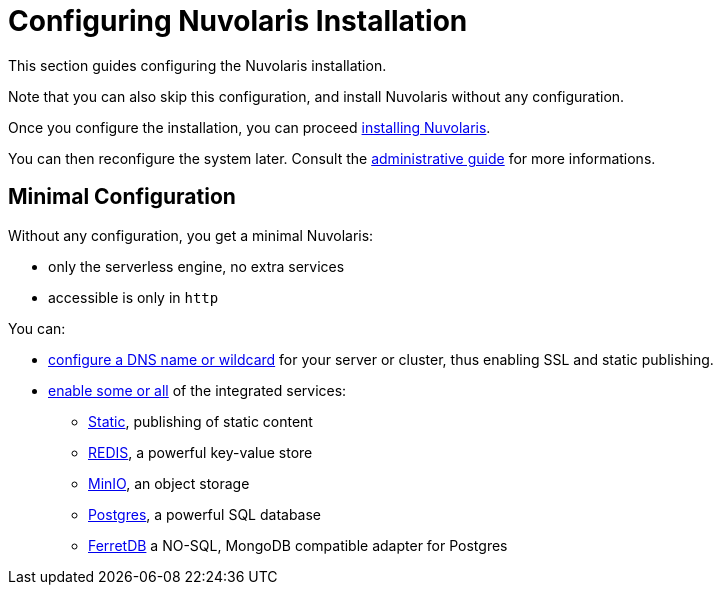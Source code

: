 = Configuring Nuvolaris Installation

This section guides configuring the Nuvolaris installation. 

Note that you can also skip this configuration, and install Nuvolaris without any configuration.

Once you configure the installation, you can proceed xref:install.adoc[installing Nuvolaris].

You can then reconfigure the system later. Consult the  xref:admin:index.adoc[administrative guide] for more informations.

== Minimal Configuration

Without any configuration, you get a minimal Nuvolaris:

* only the serverless engine, no extra services
* accessible is only in `http`

You can:

* xref:configure-dns[configure a DNS name or wildcard] for your server or cluster, thus enabling SSL and static publishing.
* xref:configure-services[enable some or all] of the integrated services:
** xref:configure-services.adoc#static[Static], publishing of static content
** xref:configure-services.adoc#redis[REDIS], a powerful key-value store
** xref:configure-services.adoc#minio[MinIO], an object storage
** xref:configure-services.adoc#postgres[Postgres], a powerful SQL database 
** xref:configure-services.adoc#ferret[FerretDB] a NO-SQL, MongoDB compatible adapter for Postgres
